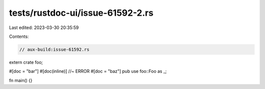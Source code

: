 tests/rustdoc-ui/issue-61592-2.rs
=================================

Last edited: 2023-03-30 20:35:59

Contents:

.. code-block:: rs

    // aux-build:issue-61592.rs

extern crate foo;

#[doc = "bar"]
#[doc(inline)] //~ ERROR
#[doc = "baz"]
pub use foo::Foo as _;

fn main() {}


